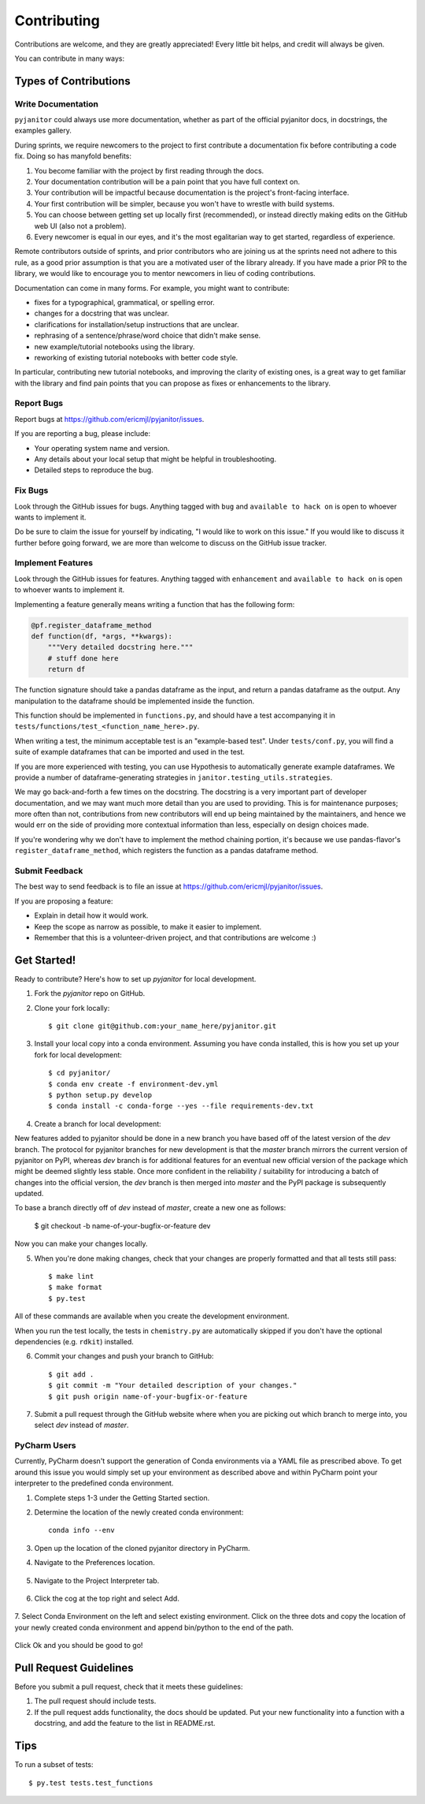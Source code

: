 .. highlight:: shell

============
Contributing
============

Contributions are welcome, and they are greatly appreciated! Every
little bit helps, and credit will always be given.

You can contribute in many ways:

Types of Contributions
----------------------

Write Documentation
~~~~~~~~~~~~~~~~~~~

``pyjanitor`` could always use more documentation, whether as part of the
official pyjanitor docs, in docstrings, the examples gallery.

During sprints, we require newcomers to the project to first contribute a
documentation fix before contributing a code fix. Doing so has manyfold benefits:

1. You become familiar with the project by first reading through the docs.
2. Your documentation contribution will be a pain point that you have full context on.
3. Your contribution will be impactful because documentation is the project's front-facing interface.
4. Your first contribution will be simpler, because you won't have to wrestle with build systems.
5. You can choose between getting set up locally first (recommended), or instead directly making edits on the GitHub web UI (also not a problem).
6. Every newcomer is equal in our eyes, and it's the most egalitarian way to get started, regardless of experience.

Remote contributors outside of sprints, and prior contributors who are joining 
us at the sprints need not adhere to this rule, as a good prior
assumption is that you are a motivated user of the library already. If you have
made a prior PR to the library, we would like to encourage you to mentor newcomers
in lieu of coding contributions. 

Documentation can come in many forms. For example, you might want to contribute:

- fixes for a typographical, grammatical, or spelling error.
- changes for a docstring that was unclear.
- clarifications for installation/setup instructions that are unclear.
- rephrasing of a sentence/phrase/word choice that didn't make sense.
- new example/tutorial notebooks using the library.
- reworking of existing tutorial notebooks with better code style.

In particular, contributing new tutorial notebooks, and improving the clarity of existing ones,
is a great way to get familiar with the library and find pain points that you can
propose as fixes or enhancements to the library.

Report Bugs
~~~~~~~~~~~

Report bugs at https://github.com/ericmjl/pyjanitor/issues.

If you are reporting a bug, please include:

* Your operating system name and version.
* Any details about your local setup that might be helpful in troubleshooting.
* Detailed steps to reproduce the bug.

Fix Bugs
~~~~~~~~

Look through the GitHub issues for bugs. Anything tagged with ``bug``
and ``available to hack on`` is open to whoever wants to implement it. 

Do be sure to claim the issue for yourself by indicating, "I would like to
work on this issue." If you would like to discuss it further before going forward,
we are more than welcome to discuss on the GitHub issue tracker.

Implement Features
~~~~~~~~~~~~~~~~~~

Look through the GitHub issues for features. Anything tagged with ``enhancement``
and ``available to hack on`` is open to whoever wants to implement it.

Implementing a feature generally means writing a function that has the
following form:

.. code-block:: python

    @pf.register_dataframe_method
    def function(df, *args, **kwargs):
        """Very detailed docstring here."""
        # stuff done here
        return df

The function signature should take a pandas dataframe as the input, and return
a pandas dataframe as the output. Any manipulation to the dataframe should be
implemented inside the function.

This function should be implemented in ``functions.py``, and should have a test
accompanying it in ``tests/functions/test_<function_name_here>.py``.

When writing a test, the minimum acceptable test is an "example-based test".
Under ``tests/conf.py``, you will find a suite of example dataframes that can be 
imported and used in the test.

If you are more experienced with testing, you can use Hypothesis to
automatically generate example dataframes. We provide a number of
dataframe-generating strategies in ``janitor.testing_utils.strategies``.

We may go back-and-forth a few times on the docstring. The docstring is a very
important part of developer documentation, and we may want much more detail than
you are used to providing. This is for maintenance purposes; more often than not,
contributions from new contributors will end up being maintained by the
maintainers, and hence we would err on the side of providing more contextual
information than less, especially on design choices made.

If you're wondering why we don't have to implement the method chaining
portion, it's because we use pandas-flavor's ``register_dataframe_method``,
which registers the function as a pandas dataframe method.

Submit Feedback
~~~~~~~~~~~~~~~

The best way to send feedback is to file an issue at https://github.com/ericmjl/pyjanitor/issues.

If you are proposing a feature:

* Explain in detail how it would work.
* Keep the scope as narrow as possible, to make it easier to implement.
* Remember that this is a volunteer-driven project, and that contributions
  are welcome :)

Get Started!
------------

Ready to contribute? Here's how to set up `pyjanitor` for local development.

1. Fork the `pyjanitor` repo on GitHub.
2. Clone your fork locally::

    $ git clone git@github.com:your_name_here/pyjanitor.git

3. Install your local copy into a conda environment. Assuming you have conda installed, this is how you set up your fork for local development::

    $ cd pyjanitor/
    $ conda env create -f environment-dev.yml
    $ python setup.py develop
    $ conda install -c conda-forge --yes --file requirements-dev.txt

4. Create a branch for local development:

New features added to pyjanitor should be done in a new branch you have based off of the latest version of the `dev` branch. The protocol for pyjanitor branches for new development is that the `master` branch mirrors the current version of pyjanitor on PyPI, whereas `dev` branch is for additional features for an eventual new official version of the package which might be deemed slightly less stable. Once more confident in the reliability / suitability for introducing a batch of changes into the official version, the `dev` branch is then merged into `master` and the PyPI package is subsequently updated.

To base a branch directly off of `dev` instead of `master`, create a new one as follows:

    $ git checkout -b name-of-your-bugfix-or-feature dev

Now you can make your changes locally.

5. When you're done making changes, check that your changes are properly formatted and that all tests still pass::

    $ make lint
    $ make format
    $ py.test

All of these commands are available when you create the development environment.

When you run the test locally, the tests in ``chemistry.py`` are automatically skipped if you don't have the optional dependencies (e.g. ``rdkit``) installed.

6. Commit your changes and push your branch to GitHub::

    $ git add .
    $ git commit -m "Your detailed description of your changes."
    $ git push origin name-of-your-bugfix-or-feature

7. Submit a pull request through the GitHub website where when you are picking out which branch to merge into, you select `dev` instead of `master`.


PyCharm Users
~~~~~~~~~~~~~

Currently, PyCharm doesn't support the generation of Conda environments via a
YAML file as prescribed above. To get around this issue you would simply set up
your environment as described above and within PyCharm point your interpreter
to the predefined conda environment.

1. Complete steps 1-3 under the Getting Started section.
2. Determine the location of the newly created conda environment::

    conda info --env

3. Open up the location of the cloned pyjanitor directory in PyCharm.
4. Navigate to the Preferences location.

    .. image:: /images/preferences.png

5. Navigate to the Project Interpreter tab.

    .. image:: /images/project_interpreter.png

6. Click the cog at the top right and select Add.

    .. image:: /images/click_add.png

7. Select Conda Environment on the left and select existing environment. Click
on the three dots and copy the location of your newly created conda environment
and append bin/python to the end of the path.

    .. image:: /images/add_env.png

Click Ok and you should be good to go!


Pull Request Guidelines
-----------------------

Before you submit a pull request, check that it meets these guidelines:

1. The pull request should include tests.
2. If the pull request adds functionality, the docs should be updated. Put
   your new functionality into a function with a docstring, and add the
   feature to the list in README.rst.

Tips
----

To run a subset of tests::

    $ py.test tests.test_functions
